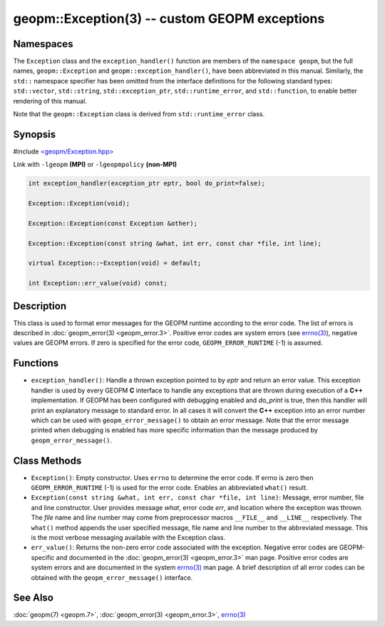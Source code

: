 
geopm::Exception(3) -- custom GEOPM exceptions
==============================================


Namespaces
----------

The ``Exception`` class and the ``exception_handler()`` function are members of
the ``namespace geopm``, but the full names, ``geopm::Exception`` and
``geopm::exception_handler()``, have been abbreviated in this manual.
Similarly, the ``std::`` namespace specifier has been omitted from the
interface definitions for the following standard types: ``std::vector``\ ,
``std::string``\ , ``std::exception_ptr``\ , ``std::runtime_error``\ , and ``std::function``\ , to enable
better rendering of this manual.

Note that the ``geopm::Exception`` class is derived from ``std::runtime_error`` class.

Synopsis
--------

#include `<geopm/Exception.hpp> <https://github.com/geopm/geopm/blob/dev/service/src/geopm/Exception.hpp>`_

Link with ``-lgeopm`` **(MPI)** or ``-lgeopmpolicy`` **(non-MPI)**


.. code-block:: c++

       int exception_handler(exception_ptr eptr, bool do_print=false);

       Exception::Exception(void);

       Exception::Exception(const Exception &other);

       Exception::Exception(const string &what, int err, const char *file, int line);

       virtual Exception::~Exception(void) = default;

       int Exception::err_value(void) const;

Description
-----------

This class is used to format error messages for the GEOPM runtime
according to the error code.  The list of errors is described in
:doc:`geopm_error(3) <geopm_error.3>`.  Positive error codes are system errors (see
`errno(3) <https://man7.org/linux/man-pages/man3/errno.3.html>`_\ ), negative values are GEOPM errors.  If zero is specified
for the error code, ``GEOPM_ERROR_RUNTIME`` (-1) is assumed.

Functions
---------


* ``exception_handler()``:
  Handle a thrown exception pointed to by *eptr* and return an error
  value.  This exception handler is used by every GEOPM **C** interface
  to handle any exceptions that are thrown during execution of a **C++**
  implementation.  If GEOPM has been configured with debugging
  enabled and *do_print* is true, then this handler will print an
  explanatory message to standard error.  In all cases it will
  convert the **C++** exception into an error number which can be used
  with ``geopm_error_message()`` to obtain an error message.  Note that
  the error message printed when debugging is enabled has more
  specific information than the message produced by
  ``geopm_error_message()``.

Class Methods
-------------


*
  ``Exception()``:
  Empty constructor.  Uses ``errno`` to determine the error code.
  If errno is zero then ``GEOPM_ERROR_RUNTIME`` (-1) is used for the error code.
  Enables an abbreviated ``what()`` result.

*
  ``Exception(const string &what, int err, const char *file, int line)``:
  Message, error number, file and line constructor.  User provides
  message *what*\ , error code *err*\ , and location where the exception
  was thrown.  The *file* name and *line* number may come from
  preprocessor macros ``__FILE__`` and ``__LINE__`` respectively.  The
  ``what()`` method appends the user specified message, file name and
  line number to the abbreviated message.  This is the most verbose
  messaging available with the Exception class.

*
  ``err_value()``:
  Returns the non-zero error code associated with the
  exception.  Negative error codes are GEOPM-specific
  and documented in the :doc:`geopm_error(3) <geopm_error.3>` man page.
  Positive error codes are system errors and are
  documented in the system `errno(3) <https://man7.org/linux/man-pages/man3/errno.3.html>`_ man page.  A brief
  description of all error codes can be obtained with
  the ``geopm_error_message()`` interface.

See Also
--------

:doc:`geopm(7) <geopm.7>`\ ,
:doc:`geopm_error(3) <geopm_error.3>`\ ,
`errno(3) <https://man7.org/linux/man-pages/man3/errno.3.html>`_
